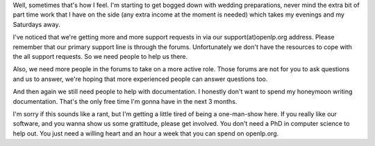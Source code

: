 .. title: We're still alive (barely)!
.. slug: 2007/08/19/were-still-alive-barely
.. date: 2007-08-19 14:08:42 UTC
.. tags: 
.. description: 

Well, sometimes that's how I feel. I'm starting to get bogged down with
wedding preparations, never mind the extra bit of part time work that I
have on the side (any extra income at the moment is needed) which takes
my evenings and my Saturdays away.

I've noticed that we're getting more and more support requests in via
our support(at)openlp.org address. Please remember that our primary
support line is through the forums. Unfortunately we don't have the
resources to cope with the all support requests. So we need people to
help us there.

Also, we need more people in the forums to take on a more active role.
Those forums are not for you to ask questions and us to answer, we're
hoping that more experienced people can answer questions too.

And then again we still need people to help with documentation. I
honestly don't want to spend my honeymoon writing documentation. That's
the only free time I'm gonna have in the next 3 months.

I'm sorry if this sounds like a rant, but I'm getting a little tired of
being a one-man-show here. If you really like our software, and you
wanna show us some grattitude, please get involved. You don't need a PhD
in computer science to help out. You just need a willing heart and an
hour a week that you can spend on openlp.org.
